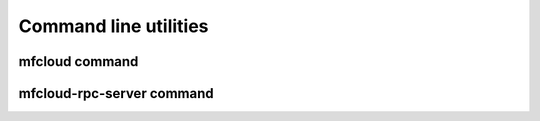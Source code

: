 
===========================
Command line utilities
===========================


mfcloud command
=========================

.. argparse::
   :ref: mfcloud.rpc_client.get_argparser
   :prog: mfcloud



mfcloud-rpc-server command
=========================

.. argparse::
   :ref: mfcloud.rpc_server.get_argparser
   :prog: mfcloud-rpc-server